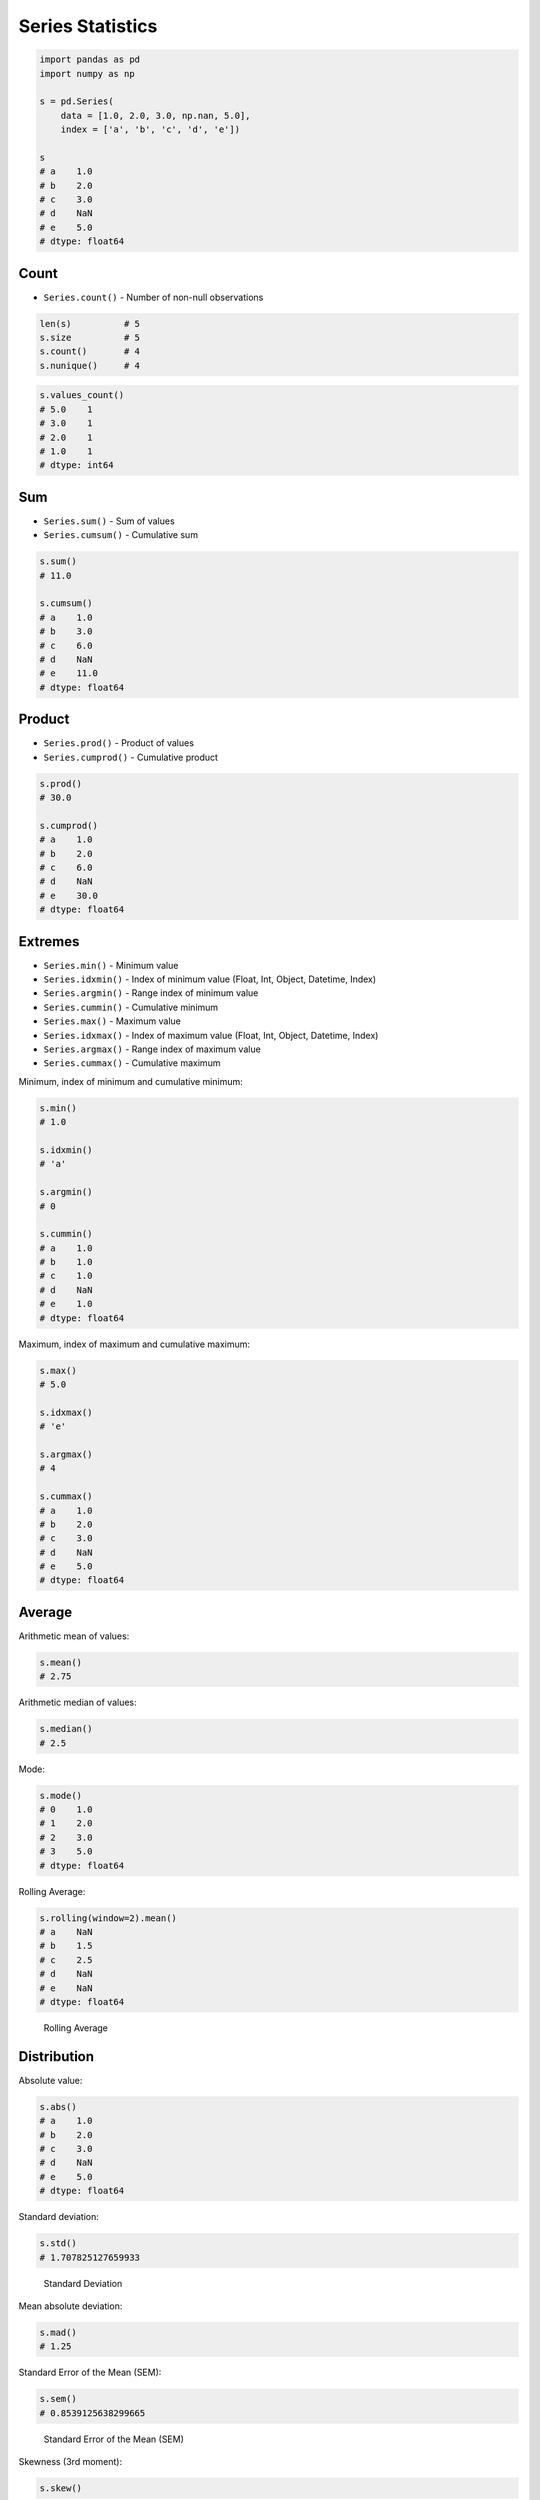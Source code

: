 Series Statistics
=================


.. code-block:: python

    import pandas as pd
    import numpy as np

    s = pd.Series(
        data = [1.0, 2.0, 3.0, np.nan, 5.0],
        index = ['a', 'b', 'c', 'd', 'e'])

    s
    # a    1.0
    # b    2.0
    # c    3.0
    # d    NaN
    # e    5.0
    # dtype: float64


Count
-----
* ``Series.count()`` - Number of non-null observations

.. code-block:: python

    len(s)          # 5
    s.size          # 5
    s.count()       # 4
    s.nunique()     # 4

.. code-block:: python

    s.values_count()
    # 5.0    1
    # 3.0    1
    # 2.0    1
    # 1.0    1
    # dtype: int64


Sum
---
* ``Series.sum()`` - Sum of values
* ``Series.cumsum()`` - Cumulative sum

.. code-block:: python

    s.sum()
    # 11.0

    s.cumsum()
    # a    1.0
    # b    3.0
    # c    6.0
    # d    NaN
    # e    11.0
    # dtype: float64


Product
-------
* ``Series.prod()`` - Product of values
* ``Series.cumprod()`` - Cumulative product

.. code-block:: python

    s.prod()
    # 30.0

    s.cumprod()
    # a    1.0
    # b    2.0
    # c    6.0
    # d    NaN
    # e    30.0
    # dtype: float64


Extremes
--------
* ``Series.min()`` - Minimum value
* ``Series.idxmin()`` - Index of minimum value (Float, Int, Object, Datetime, Index)
* ``Series.argmin()`` - Range index of minimum value
* ``Series.cummin()`` - Cumulative minimum
* ``Series.max()`` - Maximum value
* ``Series.idxmax()``  - Index of maximum value (Float, Int, Object, Datetime, Index)
* ``Series.argmax()``  - Range index of maximum value
* ``Series.cummax()``  - Cumulative maximum

Minimum, index of minimum and cumulative minimum:

.. code-block:: python

    s.min()
    # 1.0

    s.idxmin()
    # 'a'

    s.argmin()
    # 0

    s.cummin()
    # a    1.0
    # b    1.0
    # c    1.0
    # d    NaN
    # e    1.0
    # dtype: float64

Maximum, index of maximum and cumulative maximum:

.. code-block:: python

    s.max()
    # 5.0

    s.idxmax()
    # 'e'

    s.argmax()
    # 4

    s.cummax()
    # a    1.0
    # b    2.0
    # c    3.0
    # d    NaN
    # e    5.0
    # dtype: float64


Average
-------
Arithmetic mean of values:

.. code-block:: python

    s.mean()
    # 2.75

Arithmetic median of values:

.. code-block:: python

    s.median()
    # 2.5

Mode:

.. code-block:: python

    s.mode()
    # 0    1.0
    # 1    2.0
    # 2    3.0
    # 3    5.0
    # dtype: float64

Rolling Average:

.. code-block:: python

    s.rolling(window=2).mean()
    # a    NaN
    # b    1.5
    # c    2.5
    # d    NaN
    # e    NaN
    # dtype: float64

.. figure:: img/pandas-series-stats-rolling.png

    Rolling Average


Distribution
------------
Absolute value:

.. code-block:: python

    s.abs()
    # a    1.0
    # b    2.0
    # c    3.0
    # d    NaN
    # e    5.0
    # dtype: float64

Standard deviation:

.. code-block:: python

    s.std()
    # 1.707825127659933

.. figure:: img/pandas-series-stats-stdev.png

    Standard Deviation

Mean absolute deviation:

.. code-block:: python

    s.mad()
    # 1.25

Standard Error of the Mean (SEM):

.. code-block:: python

    s.sem()
    # 0.8539125638299665

.. figure:: img/pandas-series-stats-sem.png

    Standard Error of the Mean (SEM)

Skewness (3rd moment):

.. code-block:: python

    s.skew()

.. figure:: img/pandas-series-stats-skew.png

    Skewness

Kurtosis (4th moment):

.. code-block:: python

    s.kurt()

.. figure:: img/pandas-series-stats-kurt.png

    Kurtosis

Sample quantile (value at %). Quantile also known as Percentile:

.. code-block:: python

    s.quantile(.3)
    # 1.9

    s.quantile([.25, .5, .75])
    # 0.25    1.75
    # 0.50    2.50
    # 0.75    3.50
    # dtype: float64

Variance:

.. code-block:: python

    s.var()
    # 2.9166666666666665

Correlation Coefficient:

.. code-block:: python

    s.corr(s)
    # 1.0

.. figure:: img/pandas-series-stats-corr.png

    Correlation Coefficient

Describe
--------
.. code-block:: python

    s.describe()
    # count    4.000000
    # mean     2.750000
    # std      1.707825
    # min      1.000000
    # 25%      1.750000
    # 50%      2.500000
    # 75%      3.500000
    # max      5.000000
    # dtype: float64


Assignments
-----------
.. todo:: Create assignments
